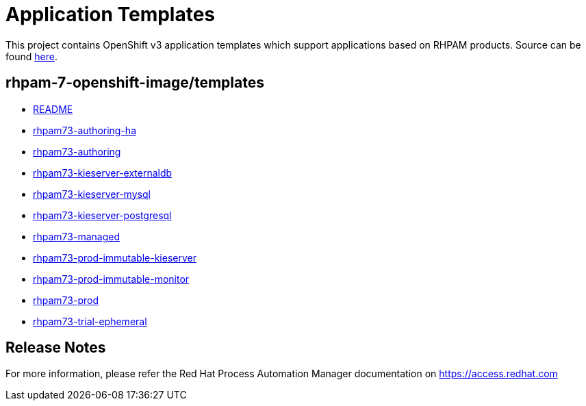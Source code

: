 ////
    AUTOGENERATED FILE - this file was generated via 
    https://github.com/jboss-container-images/jboss-kie-modules/tree/master/tools/gen-template-doc/tools/gen_template_docs.py.
    Changes to .adoc or HTML files may be overwritten! Please change the
    generator or the input template (https://github.com/jboss-container-images/jboss-kie-modules/tree/master/tools/gen-template-doc/*.in)
////
= Application Templates

This project contains OpenShift v3 application templates which support applications based on RHPAM products.
Source can be found https://github.com/jboss-container-images/rhpam-7-openshift-image/tree/7.3.x/templates[here].

:icons: font
:toc: macro

toc::[levels=1]

== rhpam-7-openshift-image/templates

* link:README.adoc[README]
* link:rhpam73-authoring-ha.adoc[rhpam73-authoring-ha]
* link:rhpam73-authoring.adoc[rhpam73-authoring]
* link:rhpam73-kieserver-externaldb.adoc[rhpam73-kieserver-externaldb]
* link:rhpam73-kieserver-mysql.adoc[rhpam73-kieserver-mysql]
* link:rhpam73-kieserver-postgresql.adoc[rhpam73-kieserver-postgresql]
* link:rhpam73-managed.adoc[rhpam73-managed]
* link:rhpam73-prod-immutable-kieserver.adoc[rhpam73-prod-immutable-kieserver]
* link:rhpam73-prod-immutable-monitor.adoc[rhpam73-prod-immutable-monitor]
* link:rhpam73-prod.adoc[rhpam73-prod]
* link:rhpam73-trial-ephemeral.adoc[rhpam73-trial-ephemeral]

////
  the source for the release notes part of this page is in the file
  ./release-notes.adoc.in
////

== Release Notes

For more information, please refer the Red Hat Process Automation Manager documentation on https://access.redhat.com

